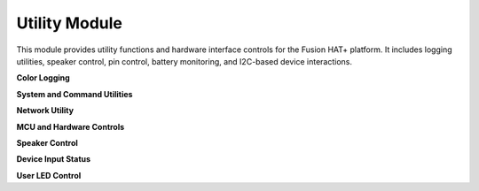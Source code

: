 

Utility Module
========================================


This module provides utility functions and hardware interface controls for the Fusion HAT+ platform. It includes logging utilities, speaker control, pin control, battery monitoring, and I2C-based device interactions.

**Color Logging**


.. function:: print_color(msg, end='\n', file=sys.stdout, flush=False, color='')

   Print a message in a specified ANSI color.

.. function:: info(msg, end='\n', file=sys.stdout, flush=False)

   Print a white message.

.. function:: debug(msg, end='\n', file=sys.stdout, flush=False)

   Print a gray debug message.

.. function:: warn(msg, end='\n', file=sys.stdout, flush=False)

   Print a yellow warning message.

.. function:: error(msg, end='\n', file=sys.stdout, flush=False)

   Print a red error message.

**System and Command Utilities**


.. function:: set_volume(value)

   Set system audio volume (0–100).

   :param value: Volume level.
   :type value: int

.. function:: run_command(cmd)

   Execute a shell command.

   :param cmd: Command string.
   :type cmd: str
   :returns: Tuple of (status, output).
   :rtype: tuple

.. function:: command_exists(cmd)

   Check if a command is available in the system.

   :param cmd: Command name.
   :type cmd: str
   :returns: True if exists, False otherwise.
   :rtype: bool

.. function:: is_installed(cmd)

   Check if a command is installed using ``which``.

   :param cmd: Command name.
   :type cmd: str
   :returns: True or False.
   :rtype: bool

.. function:: get_username()

   Get the username of the current user (or SUDO user).

   :returns: Username string.
   :rtype: str

.. function:: mapping(x, in_min, in_max, out_min, out_max)

   Map a value from one range to another.

   :returns: Remapped value.
   :rtype: float

**Network Utility**


.. function:: get_ip(ifaces=['wlan0', 'eth0'])

   Get the IPv4 address from a list of interfaces.

   :param ifaces: Network interface names.
   :type ifaces: list or str
   :returns: IP address or False.
   :rtype: str or bool

**MCU and Hardware Controls**


.. function:: get_battery_voltage()

   Read battery voltage via ADC channel A4.

   :returns: Battery voltage in volts.
   :rtype: float

**Speaker Control**


.. function:: enable_speaker()

   Enable the onboard speaker using GPIO or I2C configuration.

.. function:: disable_speaker()

   Disable the onboard speaker using GPIO or I2C configuration.

**Device Input Status**


.. function:: get_usr_btn()

   Read the user button state.

   :returns: True if pressed, False otherwise.
   :rtype: bool

.. function:: get_charge_state()

   Check if the device is charging.

   :returns: True if charging.
   :rtype: bool

.. function:: get_shutdown_request()

   Read the shutdown request status.

   :returns: 
      - 0: No request  
      - 1: Low battery shutdown  
      - 2: Button-initiated shutdown  
   :rtype: int

**User LED Control**


.. function:: set_user_led(state)

   Set the user LED state.

   :param state: 
      - 0: Off  
      - 1: On  
      - 2: Toggle  
   :type state: int

